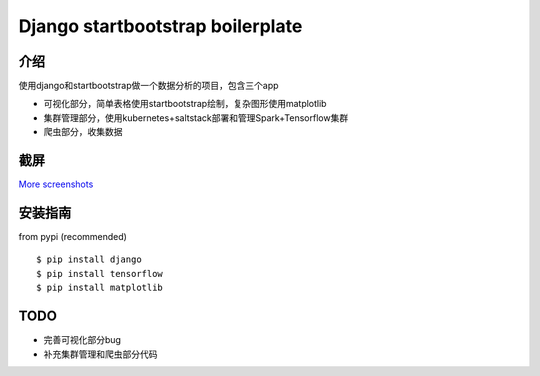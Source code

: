 Django startbootstrap boilerplate
===============================================

介绍
-----------

使用django和startbootstrap做一个数据分析的项目，包含三个app

- 可视化部分，简单表格使用startbootstrap绘制，复杂图形使用matplotlib
- 集群管理部分，使用kubernetes+saltstack部署和管理Spark+Tensorflow集群
- 爬虫部分，收集数据


截屏
-----------

.. image:: https://github.com/gudlike/dj_bp/blob/master/screenshots/matplotlib.jpg
    :target: https://github.com/gudlike/dj_bp/tree/master/screenshots
    :alt: See Screenshots

`More screenshots <https://github.com/gudlike/dj_bp/tree/master/screenshots>`_

安装指南
-------

from pypi (recommended) ::

    $ pip install django
    $ pip install tensorflow
    $ pip install matplotlib


TODO
----

- 完善可视化部分bug
- 补充集群管理和爬虫部分代码
